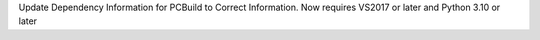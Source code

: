 Update Dependency Information for PCBuild to Correct Information. Now
requires VS2017 or later and Python 3.10 or later
